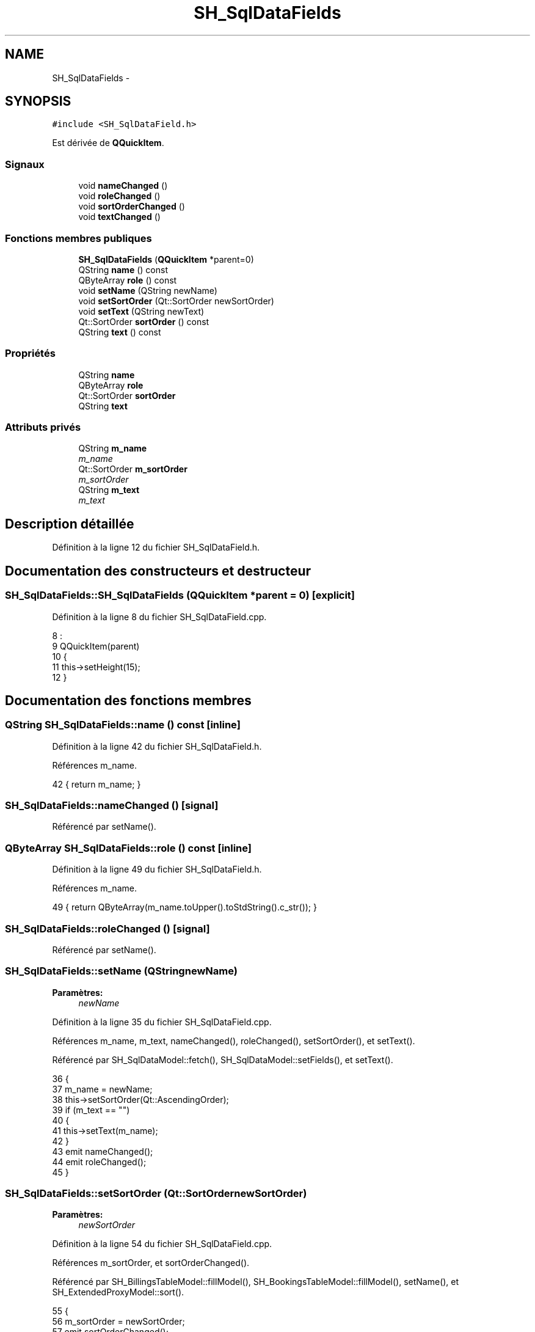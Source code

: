 .TH "SH_SqlDataFields" 3 "Lundi Juin 24 2013" "Version 0.4" "PreCheck" \" -*- nroff -*-
.ad l
.nh
.SH NAME
SH_SqlDataFields \- 
.SH SYNOPSIS
.br
.PP
.PP
\fC#include <SH_SqlDataField\&.h>\fP
.PP
Est dérivée de \fBQQuickItem\fP\&.
.SS "Signaux"

.in +1c
.ti -1c
.RI "void \fBnameChanged\fP ()"
.br
.ti -1c
.RI "void \fBroleChanged\fP ()"
.br
.ti -1c
.RI "void \fBsortOrderChanged\fP ()"
.br
.ti -1c
.RI "void \fBtextChanged\fP ()"
.br
.in -1c
.SS "Fonctions membres publiques"

.in +1c
.ti -1c
.RI "\fBSH_SqlDataFields\fP (\fBQQuickItem\fP *parent=0)"
.br
.ti -1c
.RI "QString \fBname\fP () const "
.br
.ti -1c
.RI "QByteArray \fBrole\fP () const "
.br
.ti -1c
.RI "void \fBsetName\fP (QString newName)"
.br
.ti -1c
.RI "void \fBsetSortOrder\fP (Qt::SortOrder newSortOrder)"
.br
.ti -1c
.RI "void \fBsetText\fP (QString newText)"
.br
.ti -1c
.RI "Qt::SortOrder \fBsortOrder\fP () const "
.br
.ti -1c
.RI "QString \fBtext\fP () const "
.br
.in -1c
.SS "Propriétés"

.in +1c
.ti -1c
.RI "QString \fBname\fP"
.br
.ti -1c
.RI "QByteArray \fBrole\fP"
.br
.ti -1c
.RI "Qt::SortOrder \fBsortOrder\fP"
.br
.ti -1c
.RI "QString \fBtext\fP"
.br
.in -1c
.SS "Attributs privés"

.in +1c
.ti -1c
.RI "QString \fBm_name\fP"
.br
.RI "\fIm_name \fP"
.ti -1c
.RI "Qt::SortOrder \fBm_sortOrder\fP"
.br
.RI "\fIm_sortOrder \fP"
.ti -1c
.RI "QString \fBm_text\fP"
.br
.RI "\fIm_text \fP"
.in -1c
.SH "Description détaillée"
.PP 
Définition à la ligne 12 du fichier SH_SqlDataField\&.h\&.
.SH "Documentation des constructeurs et destructeur"
.PP 
.SS "SH_SqlDataFields::SH_SqlDataFields (\fBQQuickItem\fP *parent = \fC0\fP)\fC [explicit]\fP"

.PP
Définition à la ligne 8 du fichier SH_SqlDataField\&.cpp\&.
.PP
.nf
8                                                      :
9     QQuickItem(parent)
10 {
11     this->setHeight(15);
12 }
.fi
.SH "Documentation des fonctions membres"
.PP 
.SS "QString SH_SqlDataFields::name () const\fC [inline]\fP"

.PP
Définition à la ligne 42 du fichier SH_SqlDataField\&.h\&.
.PP
Références m_name\&.
.PP
.nf
42 { return m_name; }
.fi
.SS "SH_SqlDataFields::nameChanged ()\fC [signal]\fP"

.PP
Référencé par setName()\&.
.SS "QByteArray SH_SqlDataFields::role () const\fC [inline]\fP"

.PP
Définition à la ligne 49 du fichier SH_SqlDataField\&.h\&.
.PP
Références m_name\&.
.PP
.nf
49 { return QByteArray(m_name\&.toUpper()\&.toStdString()\&.c_str()); }
.fi
.SS "SH_SqlDataFields::roleChanged ()\fC [signal]\fP"

.PP
Référencé par setName()\&.
.SS "SH_SqlDataFields::setName (QStringnewName)"

.PP
\fBParamètres:\fP
.RS 4
\fInewName\fP 
.RE
.PP

.PP
Définition à la ligne 35 du fichier SH_SqlDataField\&.cpp\&.
.PP
Références m_name, m_text, nameChanged(), roleChanged(), setSortOrder(), et setText()\&.
.PP
Référencé par SH_SqlDataModel::fetch(), SH_SqlDataModel::setFields(), et setText()\&.
.PP
.nf
36 {
37     m_name = newName;
38     this->setSortOrder(Qt::AscendingOrder);
39     if (m_text == "")
40     {
41         this->setText(m_name);
42     }
43     emit nameChanged();
44     emit roleChanged();
45 }
.fi
.SS "SH_SqlDataFields::setSortOrder (Qt::SortOrdernewSortOrder)"

.PP
\fBParamètres:\fP
.RS 4
\fInewSortOrder\fP 
.RE
.PP

.PP
Définition à la ligne 54 du fichier SH_SqlDataField\&.cpp\&.
.PP
Références m_sortOrder, et sortOrderChanged()\&.
.PP
Référencé par SH_BillingsTableModel::fillModel(), SH_BookingsTableModel::fillModel(), setName(), et SH_ExtendedProxyModel::sort()\&.
.PP
.nf
55 {
56     m_sortOrder = newSortOrder;
57     emit sortOrderChanged();
58 }
.fi
.SS "SH_SqlDataFields::setText (QStringnewText)"

.PP
\fBParamètres:\fP
.RS 4
\fInewText\fP 
.RE
.PP

.PP
Définition à la ligne 19 du fichier SH_SqlDataField\&.cpp\&.
.PP
Références m_name, m_text, setName(), et textChanged()\&.
.PP
Référencé par setName()\&.
.PP
.nf
20 {
21     m_text = newText;
22     if (m_name == "")
23     {
24         this->setName(m_text\&.toUpper());
25     }
26     emit textChanged();
27 }
.fi
.SS "Qt::SortOrder SH_SqlDataFields::sortOrder () const\fC [inline]\fP"

.PP
Définition à la ligne 56 du fichier SH_SqlDataField\&.h\&.
.PP
Références m_sortOrder\&.
.PP
.nf
56 { return m_sortOrder; }
.fi
.SS "SH_SqlDataFields::sortOrderChanged ()\fC [signal]\fP"

.PP
Référencé par setSortOrder()\&.
.SS "QString SH_SqlDataFields::text () const\fC [inline]\fP"

.PP
Définition à la ligne 35 du fichier SH_SqlDataField\&.h\&.
.PP
Références m_text\&.
.PP
.nf
35 { return m_text; }
.fi
.SS "SH_SqlDataFields::textChanged ()\fC [signal]\fP"

.PP
Référencé par setText()\&.
.SH "Documentation des données membres"
.PP 
.SS "QString SH_SqlDataFields::m_name\fC [private]\fP"

.PP
m_name 
.PP
Définition à la ligne 88 du fichier SH_SqlDataField\&.h\&.
.PP
Référencé par name(), role(), setName(), et setText()\&.
.SS "Qt::SortOrder SH_SqlDataFields::m_sortOrder\fC [private]\fP"

.PP
m_sortOrder 
.PP
Définition à la ligne 92 du fichier SH_SqlDataField\&.h\&.
.PP
Référencé par setSortOrder(), et sortOrder()\&.
.SS "QString SH_SqlDataFields::m_text\fC [private]\fP"

.PP
m_text 
.PP
Définition à la ligne 84 du fichier SH_SqlDataField\&.h\&.
.PP
Référencé par setName(), setText(), et text()\&.
.SH "Documentation des propriétés"
.PP 
.SS "SH_SqlDataFields::name\fC [read]\fP, \fC [write]\fP"

.PP
\fBRenvoie:\fP
.RS 4
QString 
.RE
.PP

.PP
Définition à la ligne 15 du fichier SH_SqlDataField\&.h\&.
.PP
Référencé par SH_SqlDataModel::fetch()\&.
.SS "SH_SqlDataFields::role\fC [read]\fP"

.PP
\fBRenvoie:\fP
.RS 4
QByteArray 
.RE
.PP

.PP
Définition à la ligne 17 du fichier SH_SqlDataField\&.h\&.
.SS "SH_SqlDataFields::sortOrder\fC [read]\fP, \fC [write]\fP"

.PP
\fBRenvoie:\fP
.RS 4
Qt::SortOrder 
.RE
.PP

.PP
Définition à la ligne 18 du fichier SH_SqlDataField\&.h\&.
.PP
Référencé par SH_ExtendedProxyModel::setSortKeyColumn()\&.
.SS "SH_SqlDataFields::text\fC [read]\fP, \fC [write]\fP"

.PP
\fBRenvoie:\fP
.RS 4
QString 
.RE
.PP

.PP
Définition à la ligne 16 du fichier SH_SqlDataField\&.h\&.

.SH "Auteur"
.PP 
Généré automatiquement par Doxygen pour PreCheck à partir du code source\&.
